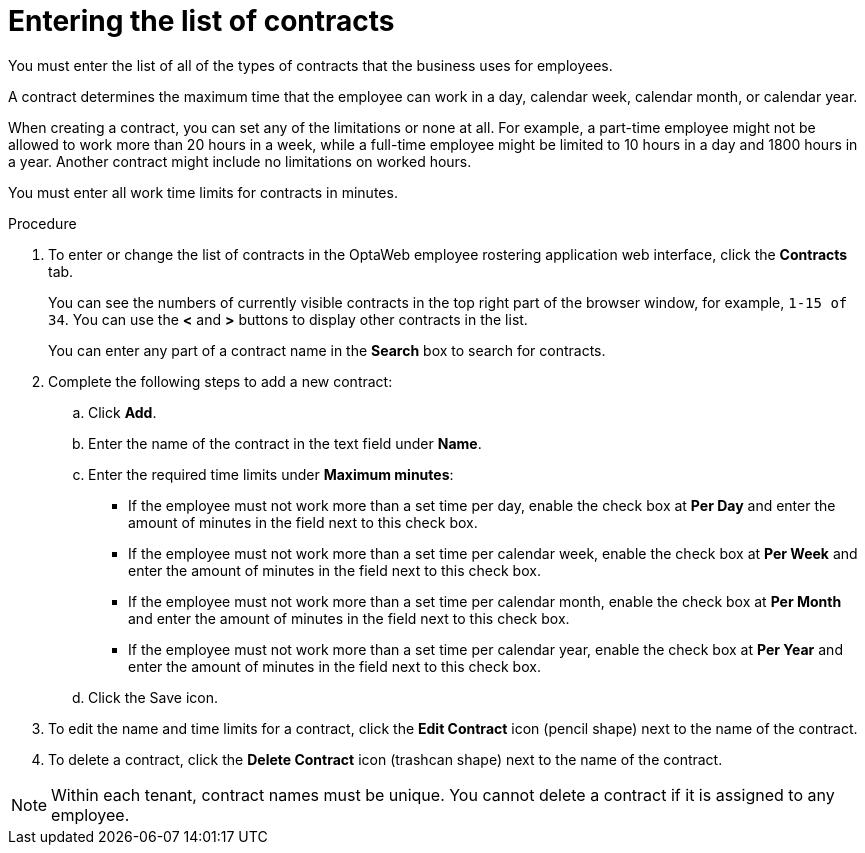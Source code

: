 [id='er-contracts-proc']
= Entering the list of contracts

You must enter the list of all of the types of contracts that the business uses for employees.

A contract determines the maximum time that the employee can work in a day, calendar week, calendar month, or calendar year.

When creating a contract, you can set any of the limitations or none at all. For example, a part-time employee might not be allowed to work more than 20 hours in a week, while a full-time employee might be limited to 10 hours in a day and 1800 hours in a year. Another contract might include no limitations on worked hours.

You must enter all work time limits for contracts in minutes.

.Procedure

. To enter or change the list of contracts in the OptaWeb employee rostering application web interface, click the *Contracts* tab.
+
You can see the numbers of currently visible contracts in the top right part of the browser window, for example, `1-15 of 34`. You can use the *<* and *>* buttons to display other contracts in the list.
+
You can enter any part of a contract name in the *Search* box to search for contracts.
+
. Complete the following steps to add a new contract:
.. Click *Add*.
.. Enter the name of the contract in the text field under *Name*.
.. Enter the required time limits under *Maximum minutes*:
*** If the employee must not work more than a set time per day, enable the check box at *Per Day* and enter the amount of minutes in the field next to this check box.
*** If the employee must not work more than a set time per calendar week, enable the check box at *Per Week* and enter the amount of minutes in the field next to this check box.
*** If the employee must not work more than a set time per calendar month, enable the check box at *Per Month* and enter the amount of minutes in the field next to this check box.
*** If the employee must not work more than a set time per calendar year, enable the check box at *Per Year* and enter the amount of minutes in the field next to this check box.
+
.. Click the Save icon.
+
. To edit the name and time limits for a contract, click the *Edit Contract* icon (pencil shape) next to the name of the contract.
. To delete a contract, click the *Delete Contract* icon (trashcan shape) next to the name of the contract.

NOTE: Within each tenant, contract names must be unique. You cannot delete a contract if it is assigned to any employee.
